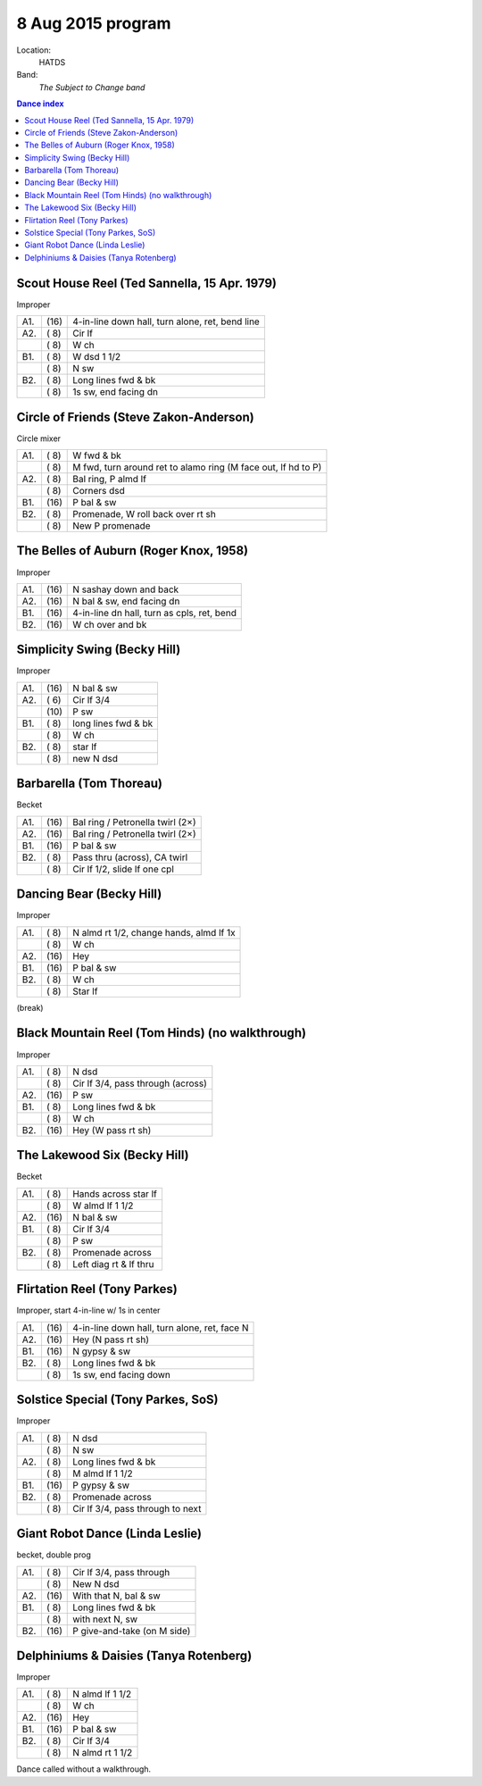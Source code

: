 .. meta::
	:viewport: width=device-width, initial-scale=1.0

==================
8 Aug 2015 program
==================

Location: 
    HATDS
Band: 
    *The Subject to Change band*

.. contents:: Dance index

Scout House Reel (Ted Sannella, 15 Apr. 1979)
---------------------------------------------

Improper

==== ===== ====
A1.  \(16) 4-in-line down hall, turn alone, ret, bend line
A2.  \( 8) Cir lf
..   \( 8) W ch
B1.  \( 8) W dsd 1 1/2
..   \( 8) N sw
B2.  \( 8) Long lines fwd & bk
..   \( 8) 1s sw, end facing dn
==== ===== ====

Circle of Friends (Steve Zakon-Anderson)
----------------------------------------

Circle mixer

==== ===== ===
A1.  \( 8) W fwd & bk
..   \( 8) M fwd, turn around ret to alamo ring (M face out, lf hd to P)
A2.  \( 8) Bal ring, P almd lf
..   \( 8) Corners dsd
B1.  \(16) P bal & sw
B2.  \( 8) Promenade, W roll back over rt sh
..   \( 8) New P promenade
==== ===== ===

The Belles of Auburn (Roger Knox, 1958)
---------------------------------------

Improper

==== ===== ====
A1.  \(16) N sashay down and back
A2.  \(16) N bal & sw, end facing dn
B1.  \(16) 4-in-line dn hall, turn as cpls, ret, bend
B2.  \(16) W ch over and bk
==== ===== ====

Simplicity Swing (Becky Hill)
-----------------------------

Improper

==== ===== ===
A1.  \(16) N bal & sw
A2.  \( 6) Cir lf 3/4
..   \(10) P sw
B1.  \( 8) long lines fwd & bk
..   \( 8) W ch
B2.  \( 8) star lf
..   \( 8) new N dsd
==== ===== ===

Barbarella (Tom Thoreau)
------------------------

Becket

==== ===== ====
A1.  \(16) Bal ring / Petronella twirl (2×)
A2.  \(16) Bal ring / Petronella twirl (2×)
B1.  \(16) P bal & sw
B2.  \( 8) Pass thru (across), CA twirl
..   \( 8) Cir lf 1/2, slide lf one cpl
==== ===== ====

Dancing Bear (Becky Hill)
-------------------------

Improper

==== ===== ===
A1.  \( 8) N almd rt 1/2, change hands, almd lf 1x
..   \( 8) W ch
A2.  \(16) Hey
B1.  \(16) P bal & sw
B2.  \( 8) W ch
..   \( 8) Star lf
==== ===== ===

(break)


Black Mountain Reel (Tom Hinds) (no walkthrough)
------------------------------------------------

Improper

==== ===== ===
A1.  \( 8) N dsd
..   \( 8) Cir lf 3/4, pass through (across)
A2.  \(16) P sw
B1.  \( 8) Long lines fwd & bk
..   \( 8) W ch
B2.  \(16) Hey (W pass rt sh)
==== ===== ===

The Lakewood Six (Becky Hill)
-----------------------------

Becket

==== ===== ====
A1.  \( 8) Hands across star lf
..   \( 8) W almd lf 1 1/2
A2.  \(16) N bal & sw
B1.  \( 8) Cir lf 3/4
..   \( 8) P sw
B2.  \( 8) Promenade across
..   \( 8) Left diag rt & lf thru
==== ===== ====

Flirtation Reel (Tony Parkes)
-----------------------------

Improper, start 4-in-line w/ 1s in center

==== ===== ===
A1.  \(16) 4-in-line down hall, turn alone, ret, face N
A2.  \(16) Hey (N pass rt sh)
B1.  \(16) N gypsy & sw
B2.  \( 8) Long lines fwd & bk
..   \( 8) 1s sw, end facing down
==== ===== ===

Solstice Special (Tony Parkes, SoS)
-----------------------------------

Improper

==== ===== ====
A1.  \( 8) N dsd
..   \( 8) N sw
A2.  \( 8) Long lines fwd & bk
..   \( 8) M almd lf 1 1/2
B1.  \(16) P gypsy & sw
B2.  \( 8) Promenade across
..   \( 8) Cir lf 3/4, pass through to next
==== ===== ====

Giant Robot Dance (Linda Leslie)
--------------------------------

becket, double prog

==== ===== ===
A1.  \( 8) Cir lf 3/4, pass through
..   \( 8) New N dsd
A2.  \(16) With that N, bal & sw
B1.  \( 8) Long lines fwd & bk
..   \( 8) with next N, sw
B2.  \(16) P give-and-take (on M side)
==== ===== ===

Delphiniums & Daisies (Tanya Rotenberg)
---------------------------------------

Improper

==== ===== ===
A1.  \( 8) N almd lf 1 1/2
..   \( 8) W ch
A2.  \(16) Hey
B1.  \(16) P bal & sw
B2.  \( 8) Cir lf 3/4
..   \( 8) N almd rt 1 1/2
==== ===== ===

Dance called without a walkthrough.


